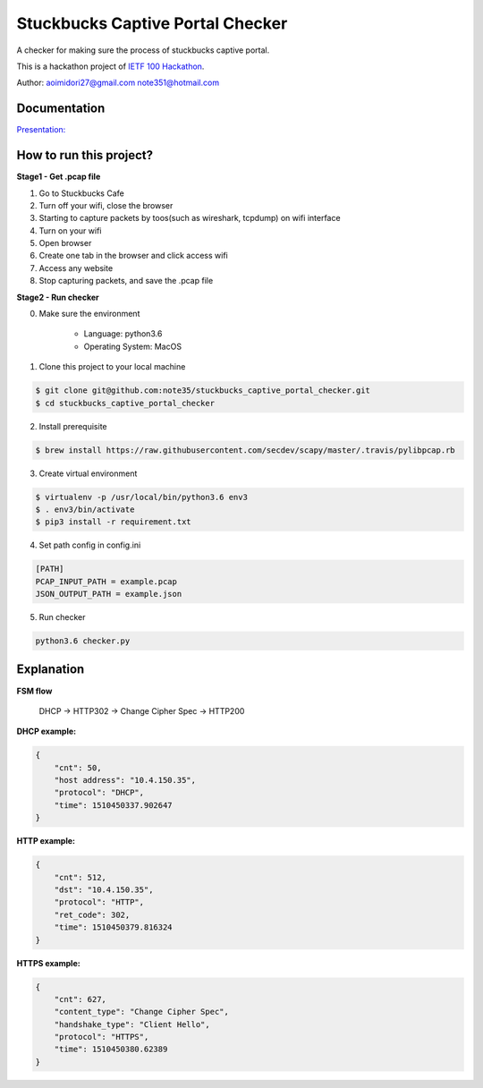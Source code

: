 Stuckbucks Captive Portal Checker
=================================

A checker for making sure the process of stuckbucks captive portal.

This is a hackathon project of `IETF 100 Hackathon <https://www.ietf.org/registration/MeetingWiki/wiki/100hackathon>`_.

Author: aoimidori27@gmail.com note351@hotmail.com

Documentation
-------------

`Presentation: <https://github.com/capport-wg/wg-materials/blob/master/ietf100/hackathon_capport-quick-checker.pdf>`_

How to run this project?
------------------------

**Stage1 - Get .pcap file**

1. Go to Stuckbucks Cafe
2. Turn off your wifi, close the browser
3. Starting to capture packets by toos(such as wireshark, tcpdump) on wifi interface
4. Turn on your wifi
5. Open browser
6. Create one tab in the browser and click access wifi
7. Access any website
8. Stop capturing packets, and save the .pcap file

 
**Stage2 - Run checker**

0. Make sure the environment

    * Language: python3.6
    * Operating System: MacOS

1. Clone this project to your local machine

.. code-block:: shell

    $ git clone git@github.com:note35/stuckbucks_captive_portal_checker.git
    $ cd stuckbucks_captive_portal_checker

2. Install prerequisite

.. code-block:: shell

    $ brew install https://raw.githubusercontent.com/secdev/scapy/master/.travis/pylibpcap.rb

3. Create virtual environment

.. code-block:: shell

    $ virtualenv -p /usr/local/bin/python3.6 env3
    $ . env3/bin/activate
    $ pip3 install -r requirement.txt

4. Set path config in config.ini

.. code-block:: python

    [PATH]
    PCAP_INPUT_PATH = example.pcap
    JSON_OUTPUT_PATH = example.json

5. Run checker

.. code-block:: shell

    python3.6 checker.py

Explanation
-----------

**FSM flow**

    DHCP -> HTTP302 -> Change Cipher Spec -> HTTP200


**DHCP example:**

.. code-block:: javascript

    {
        "cnt": 50,
        "host address": "10.4.150.35",
        "protocol": "DHCP",
        "time": 1510450337.902647
    }


**HTTP example:**

.. code-block:: javascript

    {
        "cnt": 512,
        "dst": "10.4.150.35",
        "protocol": "HTTP",
        "ret_code": 302,
        "time": 1510450379.816324
    }

**HTTPS example:**

.. code-block:: javascript

    {
        "cnt": 627,
        "content_type": "Change Cipher Spec",
        "handshake_type": "Client Hello",
        "protocol": "HTTPS",
        "time": 1510450380.62389
    }
